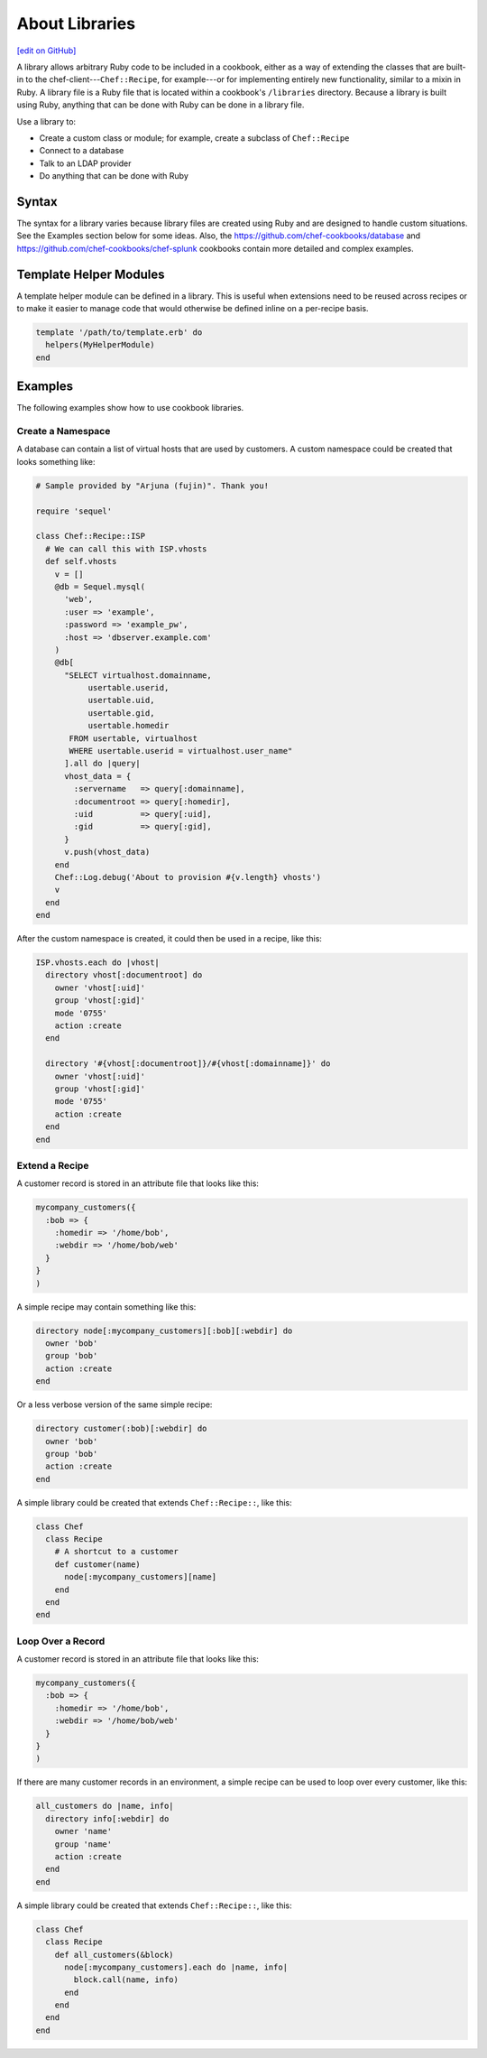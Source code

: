 =====================================================
About Libraries
=====================================================
`[edit on GitHub] <https://github.com/chef/chef-web-docs/blob/master/chef_master/source/libraries.rst>`__

.. tag libraries_summary

A library allows arbitrary Ruby code to be included in a cookbook, either as a way of extending the classes that are built-in to the chef-client---``Chef::Recipe``, for example---or for implementing entirely new functionality, similar to a mixin in Ruby. A library file is a Ruby file that is located within a cookbook's ``/libraries`` directory. Because a library is built using Ruby, anything that can be done with Ruby can be done in a library file.

.. end_tag

Use a library to:

* Create a custom class or module; for example, create a subclass of ``Chef::Recipe``
* Connect to a database
* Talk to an LDAP provider
* Do anything that can be done with Ruby

Syntax
=====================================================
The syntax for a library varies because library files are created using Ruby and are designed to handle custom situations. See the Examples section below for some ideas. Also, the https://github.com/chef-cookbooks/database and https://github.com/chef-cookbooks/chef-splunk cookbooks contain more detailed and complex examples.


Template Helper Modules
=====================================================
.. tag resource_template_library_module

A template helper module can be defined in a library. This is useful when extensions need to be reused across recipes or to make it easier to manage code that would otherwise be defined inline on a per-recipe basis.

.. code-block:: ruby

   template '/path/to/template.erb' do
     helpers(MyHelperModule)
   end

.. end_tag

Examples
=====================================================
The following examples show how to use cookbook libraries.

Create a Namespace
-----------------------------------------------------
A database can contain a list of virtual hosts that are used by customers. A custom namespace could be created that looks something like:

.. code-block:: ruby

   # Sample provided by "Arjuna (fujin)". Thank you!

   require 'sequel'

   class Chef::Recipe::ISP
     # We can call this with ISP.vhosts
     def self.vhosts
       v = []
       @db = Sequel.mysql(
         'web',
         :user => 'example',
         :password => 'example_pw',
         :host => 'dbserver.example.com'
       )
       @db[
         "SELECT virtualhost.domainname,
              usertable.userid,
              usertable.uid,
              usertable.gid,
              usertable.homedir
          FROM usertable, virtualhost
          WHERE usertable.userid = virtualhost.user_name"
         ].all do |query|
         vhost_data = {
           :servername   => query[:domainname],
           :documentroot => query[:homedir],
           :uid          => query[:uid],
           :gid          => query[:gid],
         }
         v.push(vhost_data)
       end
       Chef::Log.debug('About to provision #{v.length} vhosts')
       v
     end
   end

After the custom namespace is created, it could then be used in a recipe, like this:

.. code-block:: ruby

   ISP.vhosts.each do |vhost|
     directory vhost[:documentroot] do
       owner 'vhost[:uid]'
       group 'vhost[:gid]'
       mode '0755'
       action :create
     end

     directory '#{vhost[:documentroot]}/#{vhost[:domainname]}' do
       owner 'vhost[:uid]'
       group 'vhost[:gid]'
       mode '0755'
       action :create
     end
   end

Extend a Recipe
-----------------------------------------------------
A customer record is stored in an attribute file that looks like this:

.. code-block:: ruby

   mycompany_customers({
     :bob => {
       :homedir => '/home/bob',
       :webdir => '/home/bob/web'
     }
   }
   )

A simple recipe may contain something like this:

.. code-block:: ruby

   directory node[:mycompany_customers][:bob][:webdir] do
     owner 'bob'
     group 'bob'
     action :create
   end

Or a less verbose version of the same simple recipe:

.. code-block:: ruby

   directory customer(:bob)[:webdir] do
     owner 'bob'
     group 'bob'
     action :create
   end

A simple library could be created that extends ``Chef::Recipe::``, like this:

.. code-block:: ruby

   class Chef
     class Recipe
       # A shortcut to a customer
       def customer(name)
         node[:mycompany_customers][name]
       end
     end
   end

Loop Over a Record
-----------------------------------------------------
A customer record is stored in an attribute file that looks like this:

.. code-block:: ruby

   mycompany_customers({
     :bob => {
       :homedir => '/home/bob',
       :webdir => '/home/bob/web'
     }
   }
   )

If there are many customer records in an environment, a simple recipe can be used to loop over every customer, like this:

.. code-block:: ruby

   all_customers do |name, info|
     directory info[:webdir] do
       owner 'name'
       group 'name'
       action :create
     end
   end

A simple library could be created that extends ``Chef::Recipe::``, like this:

.. code-block:: ruby

   class Chef
     class Recipe
       def all_customers(&block)
         node[:mycompany_customers].each do |name, info|
           block.call(name, info)
         end
       end
     end
   end
